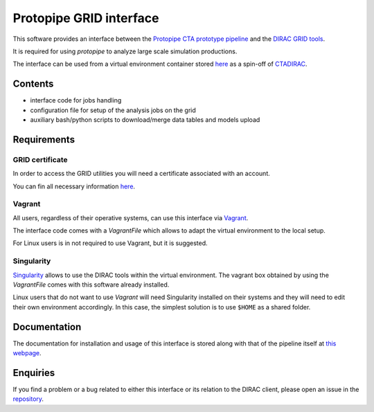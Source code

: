 ========================
Protopipe GRID interface
========================

This software provides an interface between the
`Protopipe CTA prototype pipeline <https://github.com/cta-observatory/protopipe>`_ 
and the `DIRAC GRID tools <http://diracgrid.org/>`_.
 
It is required for using *protopipe* to analyze large scale simulation
productions.

The interface can be used from a virtual environment container stored
`here <https://github.com/HealthyPear/CTADIRAC>`_
as a spin-off of `CTADIRAC <https://github.com/cta-observatory/CTADIRAC>`_.

Contents
--------

- interface code for jobs handling
- configuration file for setup of the analysis jobs on the grid
- auxiliary bash/python scripts to download/merge data tables and models upload

Requirements
------------

GRID certificate
++++++++++++++++

In order to access the GRID utilities you will need a certificate associated with an
account.

You can fin all necessary information 
`here <https://forge.in2p3.fr/projects/cta_dirac/wiki/CTA-DIRAC_Users_Guide#Prerequisites>`_.

Vagrant
+++++++

All users, regardless of their operative systems, can use this interface via
`Vagrant <https://www.vagrantup.com/>`_.

The interface code comes with a *VagrantFile* which allows to adapt the virtual 
environment to the local setup.

For Linux users is in not required to use Vagrant, but it is suggested.

Singularity
+++++++++++

`Singularity <https://sylabs.io/docs/>`_ allows to use the DIRAC tools within 
the virtual environment. The vagrant box obtained by using the *VagrantFile* 
comes with this software already installed.

Linux users that do not want to use *Vagrant* will need Singularity installed
on their systems and they will need to edit their own environment accordingly.
In this case, the simplest solution is to use ``$HOME`` as a shared folder.

Documentation
-------------

The documentation for installation and usage of this interface
is stored along with that of the pipeline itself at
`this webpage <https://cta-observatory.github.io/protopipe/>`_.

Enquiries
---------

If you find a problem or a bug related to either this interface or its relation
to the DIRAC client, please open an issue in the 
`repository <https://github.com/HealthyPear/protopipe-grid-interface>`_.
